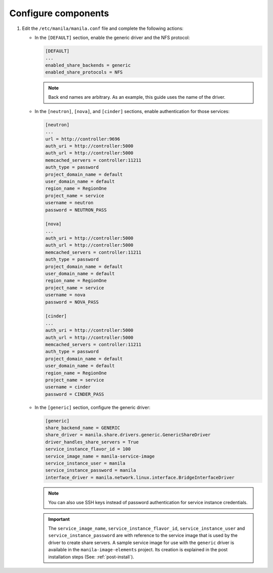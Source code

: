 Configure components
--------------------

#. Edit the ``/etc/manila/manila.conf`` file and complete the following
   actions:

   * In the ``[DEFAULT]`` section, enable the generic driver and the NFS
     protocol:

     .. code-block:: ini

        [DEFAULT]
        ...
        enabled_share_backends = generic
        enabled_share_protocols = NFS

     .. note::

        Back end names are arbitrary. As an example, this guide uses the name
        of the driver.

   * In the ``[neutron]``, ``[nova]``, and ``[cinder]`` sections, enable
     authentication for those services:

     .. code-block:: ini

        [neutron]
        ...
        url = http://controller:9696
        auth_uri = http://controller:5000
        auth_url = http://controller:5000
        memcached_servers = controller:11211
        auth_type = password
        project_domain_name = default
        user_domain_name = default
        region_name = RegionOne
        project_name = service
        username = neutron
        password = NEUTRON_PASS

        [nova]
        ...
        auth_uri = http://controller:5000
        auth_url = http://controller:5000
        memcached_servers = controller:11211
        auth_type = password
        project_domain_name = default
        user_domain_name = default
        region_name = RegionOne
        project_name = service
        username = nova
        password = NOVA_PASS

        [cinder]
        ...
        auth_uri = http://controller:5000
        auth_url = http://controller:5000
        memcached_servers = controller:11211
        auth_type = password
        project_domain_name = default
        user_domain_name = default
        region_name = RegionOne
        project_name = service
        username = cinder
        password = CINDER_PASS

   * In the ``[generic]`` section, configure the generic driver:

     .. code-block:: ini

        [generic]
        share_backend_name = GENERIC
        share_driver = manila.share.drivers.generic.GenericShareDriver
        driver_handles_share_servers = True
        service_instance_flavor_id = 100
        service_image_name = manila-service-image
        service_instance_user = manila
        service_instance_password = manila
        interface_driver = manila.network.linux.interface.BridgeInterfaceDriver

     .. note::

        You can also use SSH keys instead of password authentication for
        service instance credentials.

     .. important::

        The ``service_image_name``, ``service_instance_flavor_id``,
        ``service_instance_user`` and ``service_instance_password`` are with
        reference to the service image that is used by the driver to create
        share servers. A sample service image for use with the ``generic``
        driver is available in the ``manila-image-elements`` project. Its
        creation is explained in the post installation steps (See:
        :ref:`post-install`).
